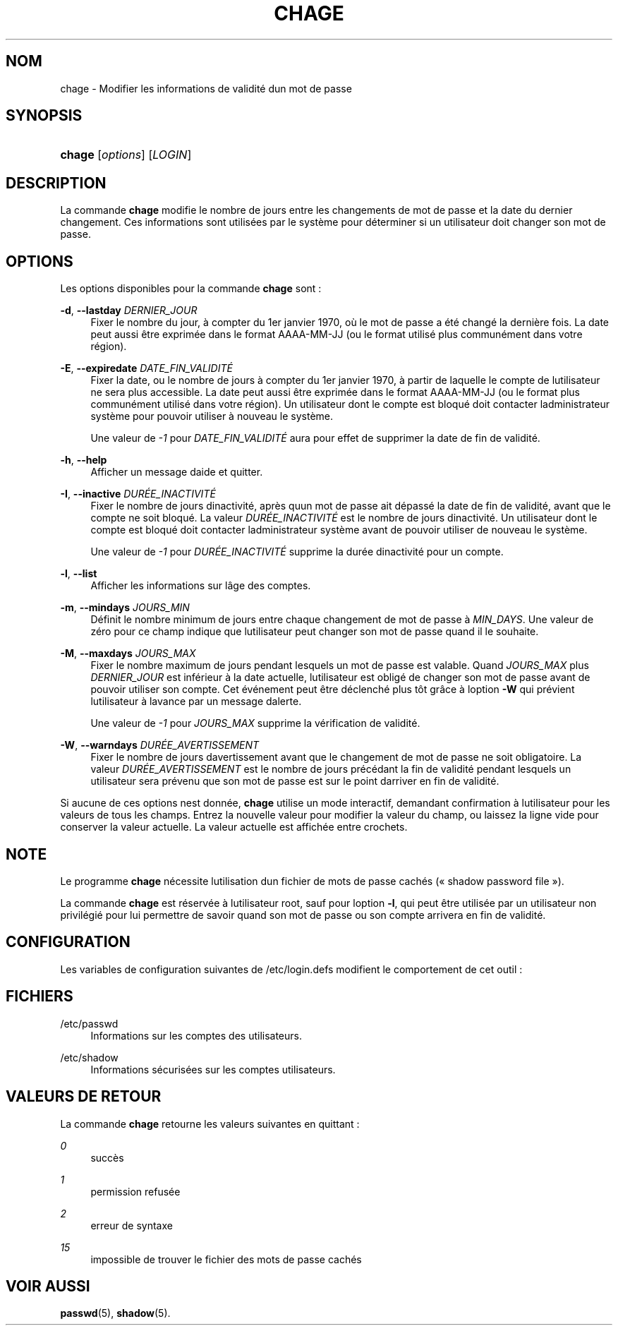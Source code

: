 '\" t
.\"     Title: chage
.\"    Author: [FIXME: author] [see http://docbook.sf.net/el/author]
.\" Generator: DocBook XSL Stylesheets v1.75.2 <http://docbook.sf.net/>
.\"      Date: 05/09/2010
.\"    Manual: Commandes utilisateur
.\"    Source: Commandes utilisateur
.\"  Language: French
.\"
.TH "CHAGE" "1" "05/09/2010" "Commandes utilisateur" "Commandes utilisateur"
.\" -----------------------------------------------------------------
.\" * set default formatting
.\" -----------------------------------------------------------------
.\" disable hyphenation
.nh
.\" disable justification (adjust text to left margin only)
.ad l
.\" -----------------------------------------------------------------
.\" * MAIN CONTENT STARTS HERE *
.\" -----------------------------------------------------------------
.SH "NOM"
chage \- Modifier les informations de validit\('e d\*(Aqun mot de passe
.SH "SYNOPSIS"
.HP \w'\fBchage\fR\ 'u
\fBchage\fR [\fIoptions\fR] [\fILOGIN\fR]
.SH "DESCRIPTION"
.PP
La commande
\fBchage\fR
modifie le nombre de jours entre les changements de mot de passe et la date du dernier changement\&. Ces informations sont utilis\('ees par le syst\(`eme pour d\('eterminer si un utilisateur doit changer son mot de passe\&.
.SH "OPTIONS"
.PP
Les options disponibles pour la commande
\fBchage\fR
sont\ \&:
.PP
\fB\-d\fR, \fB\-\-lastday\fR \fIDERNIER_JOUR\fR
.RS 4
Fixer le nombre du jour, \(`a compter du 1er janvier 1970, o\(`u le mot de passe a \('et\('e chang\('e la derni\(`ere fois\&. La date peut aussi \(^etre exprim\('ee dans le format AAAA\-MM\-JJ (ou le format utilis\('e plus commun\('ement dans votre r\('egion)\&.
.RE
.PP
\fB\-E\fR, \fB\-\-expiredate\fR \fIDATE_FIN_VALIDIT\('E\fR
.RS 4
Fixer la date, ou le nombre de jours \(`a compter du 1er janvier 1970, \(`a partir de laquelle le compte de l\*(Aqutilisateur ne sera plus accessible\&. La date peut aussi \(^etre exprim\('ee dans le format AAAA\-MM\-JJ (ou le format plus commun\('ement utilis\('e dans votre r\('egion)\&. Un utilisateur dont le compte est bloqu\('e doit contacter l\*(Aqadministrateur syst\(`eme pour pouvoir utiliser \(`a nouveau le syst\(`eme\&.
.sp
Une valeur de
\fI\-1\fR
pour
\fIDATE_FIN_VALIDIT\('E\fR
aura pour effet de supprimer la date de fin de validit\('e\&.
.RE
.PP
\fB\-h\fR, \fB\-\-help\fR
.RS 4
Afficher un message d\*(Aqaide et quitter\&.
.RE
.PP
\fB\-I\fR, \fB\-\-inactive\fR \fIDUR\('EE_INACTIVIT\('E\fR
.RS 4
Fixer le nombre de jours d\*(Aqinactivit\('e, apr\(`es qu\*(Aqun mot de passe ait d\('epass\('e la date de fin de validit\('e, avant que le compte ne soit bloqu\('e\&. La valeur
\fIDUR\('EE_INACTIVIT\('E\fR
est le nombre de jours d\*(Aqinactivit\('e\&. Un utilisateur dont le compte est bloqu\('e doit contacter l\*(Aqadministrateur syst\(`eme avant de pouvoir utiliser de nouveau le syst\(`eme\&.
.sp
Une valeur de
\fI\-1\fR
pour
\fIDUR\('EE_INACTIVIT\('E\fR
supprime la dur\('ee d\*(Aqinactivit\('e pour un compte\&.
.RE
.PP
\fB\-l\fR, \fB\-\-list\fR
.RS 4
Afficher les informations sur l\*(Aq\(^age des comptes\&.
.RE
.PP
\fB\-m\fR, \fB\-\-mindays\fR \fIJOURS_MIN\fR
.RS 4
D\('efinit le nombre minimum de jours entre chaque changement de mot de passe \(`a
\fIMIN_DAYS\fR\&. Une valeur de z\('ero pour ce champ indique que l\*(Aqutilisateur peut changer son mot de passe quand il le souhaite\&.
.RE
.PP
\fB\-M\fR, \fB\-\-maxdays\fR \fIJOURS_MAX\fR
.RS 4
Fixer le nombre maximum de jours pendant lesquels un mot de passe est valable\&. Quand
\fIJOURS_MAX\fR
plus
\fIDERNIER_JOUR\fR
est inf\('erieur \(`a la date actuelle, l\*(Aqutilisateur est oblig\('e de changer son mot de passe avant de pouvoir utiliser son compte\&. Cet \('ev\('enement peut \(^etre d\('eclench\('e plus t\(^ot gr\(^ace \(`a l\*(Aqoption
\fB\-W\fR
qui pr\('evient l\*(Aqutilisateur \(`a l\*(Aqavance par un message d\*(Aqalerte\&.
.sp
Une valeur de
\fI\-1\fR
pour
\fIJOURS_MAX\fR
supprime la v\('erification de validit\('e\&.
.RE
.PP
\fB\-W\fR, \fB\-\-warndays\fR \fIDUR\('EE_AVERTISSEMENT\fR
.RS 4
Fixer le nombre de jours d\*(Aqavertissement avant que le changement de mot de passe ne soit obligatoire\&. La valeur
\fIDUR\('EE_AVERTISSEMENT\fR
est le nombre de jours pr\('ec\('edant la fin de validit\('e pendant lesquels un utilisateur sera pr\('evenu que son mot de passe est sur le point d\*(Aqarriver en fin de validit\('e\&.
.RE
.PP
Si aucune de ces options n\*(Aqest donn\('ee,
\fBchage\fR
utilise un mode interactif, demandant confirmation \(`a l\*(Aqutilisateur pour les valeurs de tous les champs\&. Entrez la nouvelle valeur pour modifier la valeur du champ, ou laissez la ligne vide pour conserver la valeur actuelle\&. La valeur actuelle est affich\('ee entre crochets\&.
.SH "NOTE"
.PP
Le programme
\fBchage\fR
n\('ecessite l\*(Aqutilisation d\*(Aqun fichier de mots de passe cach\('es (\(Fo\ \&shadow password file\ \&\(Fc)\&.
.PP
La commande
\fBchage\fR
est r\('eserv\('ee \(`a l\*(Aqutilisateur root, sauf pour l\*(Aqoption
\fB\-l\fR, qui peut \(^etre utilis\('ee par un utilisateur non privil\('egi\('e pour lui permettre de savoir quand son mot de passe ou son compte arrivera en fin de validit\('e\&.
.SH "CONFIGURATION"
.PP
Les variables de configuration suivantes de
/etc/login\&.defs
modifient le comportement de cet outil\ \&:
.SH "FICHIERS"
.PP
/etc/passwd
.RS 4
Informations sur les comptes des utilisateurs\&.
.RE
.PP
/etc/shadow
.RS 4
Informations s\('ecuris\('ees sur les comptes utilisateurs\&.
.RE
.SH "VALEURS DE RETOUR"
.PP
La commande
\fBchage\fR
retourne les valeurs suivantes en quittant\ \&:
.PP
\fI0\fR
.RS 4
succ\(`es
.RE
.PP
\fI1\fR
.RS 4
permission refus\('ee
.RE
.PP
\fI2\fR
.RS 4
erreur de syntaxe
.RE
.PP
\fI15\fR
.RS 4
impossible de trouver le fichier des mots de passe cach\('es
.RE
.SH "VOIR AUSSI"
.PP
\fBpasswd\fR(5),
\fBshadow\fR(5)\&.
